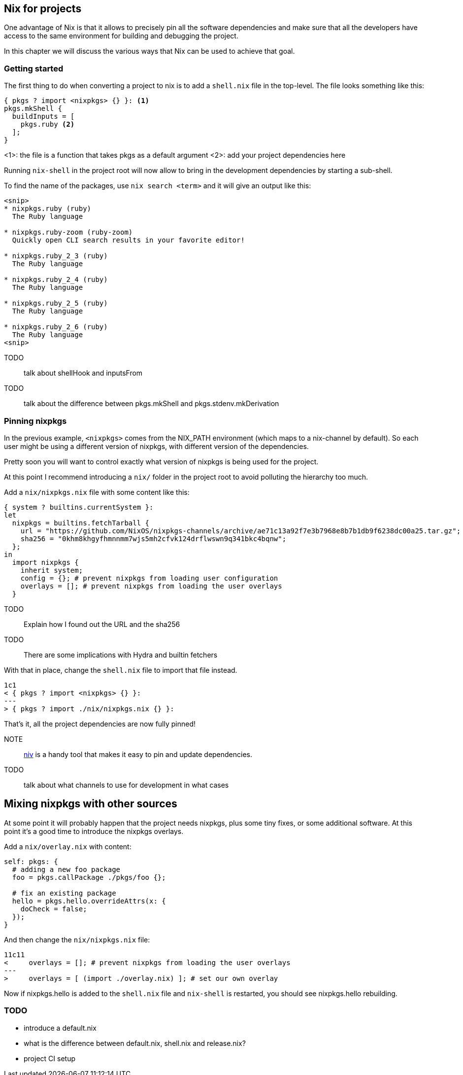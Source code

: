## Nix for projects

One advantage of Nix is that it allows to precisely pin all the software
dependencies and make sure that all the developers have access to the same
environment for building and debugging the project.

In this chapter we will discuss the various ways that Nix can be used to
achieve that goal.

### Getting started

The first thing to do when converting a project to nix is to add a `shell.nix`
file in the top-level. The file looks something like this:

[source,nix]
----
{ pkgs ? import <nixpkgs> {} }: <1>
pkgs.mkShell {
  buildInputs = [
    pkgs.ruby <2>
  ];
}
----
<1>: the file is a function that takes pkgs as a default argument
<2>: add your project dependencies here

Running `nix-shell` in the project root will now allow to bring in the
development dependencies by starting a sub-shell.

To find the name of the packages, use `nix search <term>` and it will give an
output like this:

----
<snip>
* nixpkgs.ruby (ruby)
  The Ruby language

* nixpkgs.ruby-zoom (ruby-zoom)
  Quickly open CLI search results in your favorite editor!

* nixpkgs.ruby_2_3 (ruby)
  The Ruby language

* nixpkgs.ruby_2_4 (ruby)
  The Ruby language

* nixpkgs.ruby_2_5 (ruby)
  The Ruby language

* nixpkgs.ruby_2_6 (ruby)
  The Ruby language
<snip>
----

TODO:: talk about shellHook and inputsFrom

TODO:: talk about the difference between pkgs.mkShell and pkgs.stdenv.mkDerivation

### Pinning nixpkgs

In the previous example, `<nixpkgs>` comes from the NIX_PATH environment
(which maps to a nix-channel by default). So each user might be using a
different version of nixpkgs, with different version of the dependencies.

Pretty soon you will want to control exactly what version of nixpkgs is being
used for the project.

At this point I recommend introducing a `nix/` folder in the project root to
avoid polluting the hierarchy too much.

Add a `nix/nixpkgs.nix` file with some content like this:

[source,nix]
----
{ system ? builtins.currentSystem }:
let
  nixpkgs = builtins.fetchTarball {
    url = "https://github.com/NixOS/nixpkgs-channels/archive/ae71c13a92f7e3b7968e8b7b1db9f6238dc00a25.tar.gz";
    sha256 = "0khm8khgyfhmnnmm7wjs5mh2cfvk124drflwswn9q341bkc4bqnw";
  };
in
  import nixpkgs {
    inherit system;
    config = {}; # prevent nixpkgs from loading user configuration
    overlays = []; # prevent nixpkgs from loading the user overlays
  }
----

TODO:: Explain how I found out the URL and the sha256

TODO:: There are some implications with Hydra and builtin fetchers

With that in place, change the `shell.nix` file to import that file instead.

[source,diff]
----
1c1
< { pkgs ? import <nixpkgs> {} }:
---
> { pkgs ? import ./nix/nixpkgs.nix {} }:
----

That's it, all the project dependencies are now fully pinned!

NOTE:: https://github.com/nmattia/niv[niv] is a handy tool that makes it easy to pin and update dependencies.

TODO:: talk about what channels to use for development in what cases

## Mixing nixpkgs with other sources

At some point it will probably happen that the project needs nixpkgs, plus
some tiny fixes, or some additional software. At this point it's a good time
to introduce the nixpkgs overlays.

Add a `nix/overlay.nix` with content:

[source,nix]
----
self: pkgs: {
  # adding a new foo package
  foo = pkgs.callPackage ./pkgs/foo {};

  # fix an existing package
  hello = pkgs.hello.overrideAttrs(x: {
    doCheck = false;
  });
}
----

And then change the `nix/nixpkgs.nix` file:

[source,diff]
----
11c11
<     overlays = []; # prevent nixpkgs from loading the user overlays
---
>     overlays = [ (import ./overlay.nix) ]; # set our own overlay
----

Now if nixpkgs.hello is added to the `shell.nix` file and `nix-shell` is
restarted, you should see nixpkgs.hello rebuilding.


### TODO

* introduce a default.nix
* what is the difference between default.nix, shell.nix and release.nix?
* project CI setup
